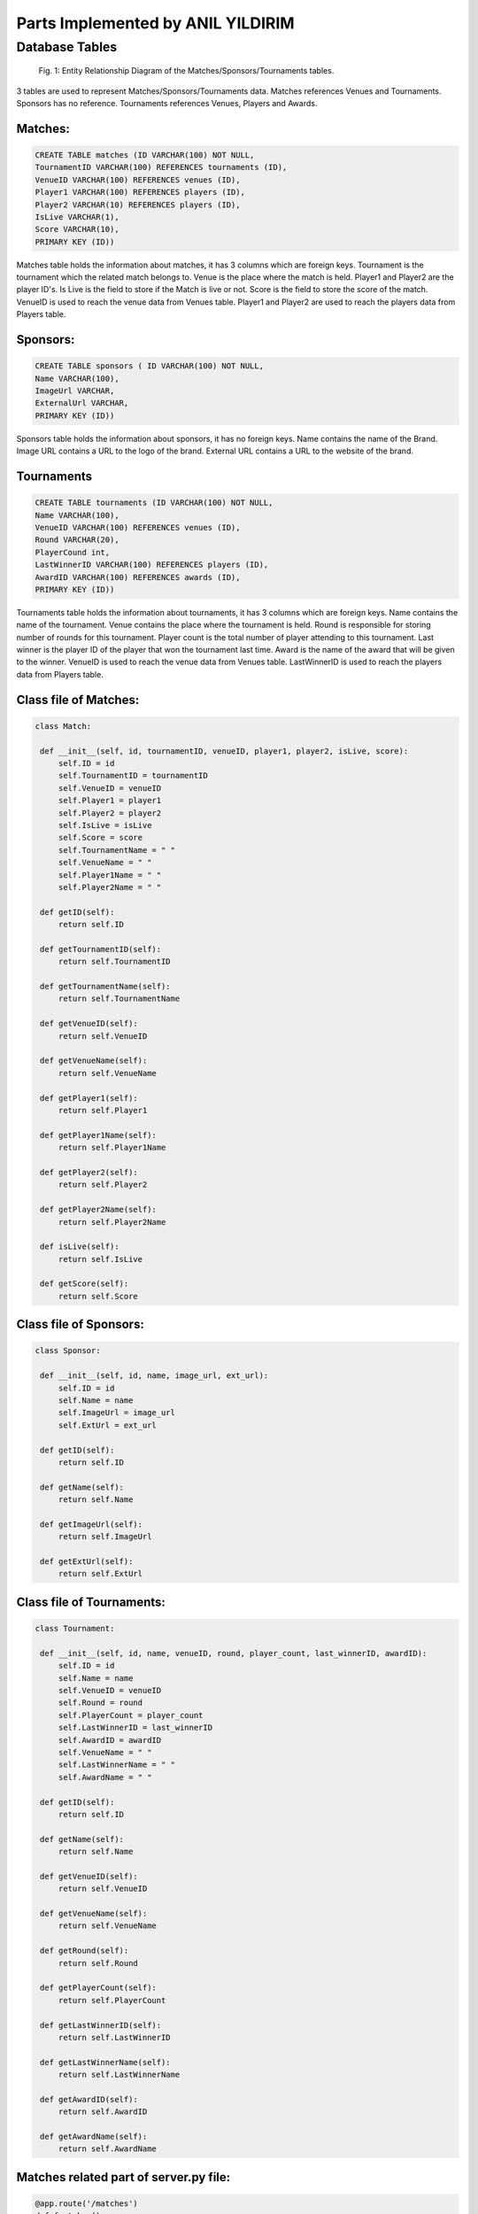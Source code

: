 Parts Implemented by ANIL YILDIRIM
==================================

Database Tables
---------------
.. figure:: static/member1db.png
      :scale: 100 %
      :alt: Database Tables

      Fig. 1: Entity Relationship Diagram of the Matches/Sponsors/Tournaments tables.

3 tables are used to represent Matches/Sponsors/Tournaments data.
Matches references Venues and Tournaments.
Sponsors has no reference.
Tournaments references Venues, Players and Awards.


Matches:
********

.. code-block:: plpgsql

   CREATE TABLE matches (ID VARCHAR(100) NOT NULL,
   TournamentID VARCHAR(100) REFERENCES tournaments (ID),
   VenueID VARCHAR(100) REFERENCES venues (ID),
   Player1 VARCHAR(100) REFERENCES players (ID),
   Player2 VARCHAR(10) REFERENCES players (ID),
   IsLive VARCHAR(1),
   Score VARCHAR(10),
   PRIMARY KEY (ID))

Matches table holds the information about matches, it has 3 columns which are foreign keys.
Tournament is the tournament which the related match belongs to.
Venue is the place where the match is held.
Player1 and Player2 are the player ID's.
Is Live is the field to store if the Match is live or not.
Score is the field to store the score of the match.
VenueID is used to reach the venue data from Venues table.
Player1 and Player2 are used to reach the players data from Players table.



Sponsors:
*********

.. code-block:: plpgsql

   CREATE TABLE sponsors ( ID VARCHAR(100) NOT NULL,
   Name VARCHAR(100),
   ImageUrl VARCHAR,
   ExternalUrl VARCHAR,
   PRIMARY KEY (ID))

Sponsors table holds the information about sponsors, it has no foreign keys.
Name contains the name of the Brand.
Image URL contains a URL to the logo of the brand.
External URL contains a URL to the website of the brand.

Tournaments
***********

.. code-block:: plpgsql

      CREATE TABLE tournaments (ID VARCHAR(100) NOT NULL,
      Name VARCHAR(100),
      VenueID VARCHAR(100) REFERENCES venues (ID),
      Round VARCHAR(20),
      PlayerCound int,
      LastWinnerID VARCHAR(100) REFERENCES players (ID),
      AwardID VARCHAR(100) REFERENCES awards (ID),
      PRIMARY KEY (ID))

Tournaments table holds the information about tournaments, it has 3 columns which are foreign keys.
Name contains the name of the tournament.
Venue contains the place where the tournament is held.
Round is responsible for storing number of rounds for this tournament.
Player count is the total number of player attending to this tournament.
Last winner is the player ID of the player that won the tournament last time.
Award is the name of the award that will be given to the winner.
VenueID is used to reach the venue data from Venues table.
LastWinnerID is used to reach the players data from Players table.


Class file of Matches:
**********************
.. code-block:: python

   class Match:

    def __init__(self, id, tournamentID, venueID, player1, player2, isLive, score):
        self.ID = id
        self.TournamentID = tournamentID
        self.VenueID = venueID
        self.Player1 = player1
        self.Player2 = player2
        self.IsLive = isLive
        self.Score = score
        self.TournamentName = " "
        self.VenueName = " "
        self.Player1Name = " "
        self.Player2Name = " "

    def getID(self):
        return self.ID

    def getTournamentID(self):
        return self.TournamentID

    def getTournamentName(self):
        return self.TournamentName

    def getVenueID(self):
        return self.VenueID

    def getVenueName(self):
        return self.VenueName

    def getPlayer1(self):
        return self.Player1

    def getPlayer1Name(self):
        return self.Player1Name

    def getPlayer2(self):
        return self.Player2

    def getPlayer2Name(self):
        return self.Player2Name

    def isLive(self):
        return self.IsLive

    def getScore(self):
        return self.Score


Class file of Sponsors:
***********************
.. code-block:: python

   class Sponsor:

    def __init__(self, id, name, image_url, ext_url):
        self.ID = id
        self.Name = name
        self.ImageUrl = image_url
        self.ExtUrl = ext_url

    def getID(self):
        return self.ID

    def getName(self):
        return self.Name

    def getImageUrl(self):
        return self.ImageUrl

    def getExtUrl(self):
        return self.ExtUrl


Class file of Tournaments:
**************************

.. code-block:: python

   class Tournament:

    def __init__(self, id, name, venueID, round, player_count, last_winnerID, awardID):
        self.ID = id
        self.Name = name
        self.VenueID = venueID
        self.Round = round
        self.PlayerCount = player_count
        self.LastWinnerID = last_winnerID
        self.AwardID = awardID
        self.VenueName = " "
        self.LastWinnerName = " "
        self.AwardName = " "

    def getID(self):
        return self.ID

    def getName(self):
        return self.Name

    def getVenueID(self):
        return self.VenueID

    def getVenueName(self):
        return self.VenueName

    def getRound(self):
        return self.Round

    def getPlayerCount(self):
        return self.PlayerCount

    def getLastWinnerID(self):
        return self.LastWinnerID

    def getLastWinnerName(self):
        return self.LastWinnerName

    def getAwardID(self):
        return self.AwardID

    def getAwardName(self):
        return self.AwardName

Matches related part of server.py file:
***************************************

.. code-block:: python

   @app.route('/matches')
   def fmatches():
   with dbapi2.connect(app.config['dsn']) as connection:
        _matchList = dbmanager.getMathes(connection)
        _sponsorList = dbmanager.getSponsor(connection)
        _channelList = dbmanager.getChannels(connection)
        _info = layoutInfo('Looking for perfection is the only way.','RONNIE O-SULLIVAN','static/img/players.jpg')
        return render_template('fmatches.html', matchList = _matchList, info = _info, sponsorList = _sponsorList, channelList = _channelList)

   @app.route('/admin_panel/match', methods=['GET','POST'])
   def addMatch():
   with dbapi2.connect(app.config['dsn']) as connection:
        if(request.method == 'GET'):
            _matchList = dbmanager.getMathes(connection)
            return render_template('match.html', matchList = _matchList)

        if(request.form["action"] == "Add Match"):
            dbmanager.addMatch(request.form['add_tournamentName'], request.form['add_venueName'], request.form['add_player1'],request.form['add_player2'], request.form['add_isLive'], request.form['add_score'],connection)
            return redirect(url_for('addMatch'))

        if(request.form["action"] == "Delete"):
            dbmanager.deleteVideo(request.form['id'], connection)
            return redirect(url_for('addMatch'))

        return render_template('match.html')

Sponsors related part of server.py file:
****************************************
.. code-block:: python

   @app.route('/admin_panel/sponsor', methods=['GET','POST'])
   def sponsor():
    with dbapi2.connect(app.config['dsn']) as connection:
        if(request.method == 'GET'):
            _sponsorList = dbmanager.getSponsor(connection)
            return render_template('sponsor.html', sponsorList = _sponsorList)

        if(request.form["action"] == "add_sponsor_action"):
            dbmanager.addSponsor(request.form['add_name'], request.form['add_imageURL'], request.form['add_extURL'], connection)
            return redirect(url_for('sponsor'))

        if(request.form["action"] == "delete_sponsor_action"):
            dbmanager.deleteSponsor(request.form['id'], connection)
            return redirect(url_for('sponsor'))

        return render_template('sponsor.html')

Tournaments related part of server.py file:
*******************************************
.. code-block:: python

   @app.route('/tournaments')
   def ftournaments():
   with dbapi2.connect(app.config['dsn']) as connection:
        _tourList = dbmanager.getTournaments(connection)
        _sponsorList = dbmanager.getSponsor(connection)
        _channelList = dbmanager.getChannels(connection)
        _info = layoutInfo('Snooker is about having the best offensive play possible.','RONNIE O-SULLIVAN','static/img/players.jpg')
        return render_template('ftournament.html', tournamentList = _tourList, info = _info, sponsorList = _sponsorList, channelList = _channelList)

   @app.route('/admin_panel/tournament', methods=['GET','POST'])
   def tournament():
   with dbapi2.connect(app.config['dsn']) as connection:
        if(request.method == 'GET'):
            _tournamentList = dbmanager.getTournaments(connection)
            return render_template('tournament.html', tournamentList = _tournamentList)

        if(request.form["action"] == "add_sponsor_action"):
            dbmanager.addTournament(request.form['add_name'], request.form['add_venueName'], request.form['add_round'],request.form['add_player_count'], request.form['add_lastWinnerName'], request.form['add_awardName'], connection)
            return redirect(url_for('tournament'))

        if(request.form["action"] == "delete_sponsor_action"):
            dbmanager.deleteTournament(request.form['id'], connection)
            return redirect(url_for('tournament'))

        return render_template('tournament.html')


Matches related part of dbmanager.py file:
******************************************
.. code-block:: python

   def createMatchTable():

    conn = psycopg2.connect(conn_string)

    cursor = conn.cursor()

    cursor.execute("CREATE TABLE matches (ID VARCHAR(100) NOT NULL,TournamentID VARCHAR(100) REFERENCES tournaments (ID),VenueID VARCHAR(100) REFERENCES venues (ID),Player1 VARCHAR(100) REFERENCES players (ID),Player2 VARCHAR(10) REFERENCES players (ID),IsLive VARCHAR(1),Score VARCHAR(10),PRIMARY KEY (ID))")

    conn.commit()

   def getMathes(conn):

    cursor = conn.cursor()

    cursor.execute("SELECT * FROM matches ")

    matchList = []

    row = cursor.fetchone()
    while row:

       match = Match(row[0],row[1],row[2],row[3],row[4],row[5],row[6])

       match.TournamentName = getTournament(match.getTournamentID(), conn).Name
       match.VenueName = getVenue(match.getVenueID(), conn).Name

       matchList.append(match)

       row = cursor.fetchone()

    return matchList

   def addMatch(tournament_name, venue_name, player_name1, player_name2, isLive, score, conn):

    try:

        cursor = conn.cursor()

        cursor.execute("SELECT ID FROM venues WHERE name = '%s'"%(venue_name))

        venue_id = cursor.fetchone()

        cursor.execute("SELECT ID FROM players WHERE name = '%s'"%(player_name1))

        player_id = cursor.fetchone()

        cursor.execute("SELECT ID FROM players WHERE name = '%s'"%(player_name2))

        player_id2 = cursor.fetchone()

        cursor.execute("SELECT ID FROM tournaments WHERE name = '%s'"%(tournament_name))

        award_id = cursor.fetchone()

        cursor.execute("INSERT INTO matches VALUES('%s','%s','%s','%s','%s','%s','%s')"%(utils.generateID(), tournament_name, venue_name, player_name1, player_name2, isLive, score))

        conn.commit()

    except Exception as e:
        print(str(e))
        pass

   def deleteMatch(id, conn):

    cursor = conn.cursor()

    cursor.execute("DELETE FROM matches WHERE id = '%s'"%(id))

    conn.commit()

Sponsors related part of dbmanager.py file:
*******************************************
.. code-block:: python

   def createSponsorTable():

    conn = psycopg2.connect(conn_string)

    cursor = conn.cursor()

    cursor.execute("CREATE TABLE sponsors ( ID VARCHAR(100) NOT NULL,Name VARCHAR(100),ImageUrl VARCHAR,ExternalUrl VARCHAR,PRIMARY KEY (ID))")

    conn.commit()

   def getSponsor(conn):

    cursor = conn.cursor()

    cursor.execute("SELECT * FROM sponsors")

    sponsorList = []

    row = cursor.fetchone()
    while row:

       sponsor = Sponsor(row[0],row[1],row[2],row[3])

       sponsorList.append(sponsor)

       row = cursor.fetchone()

    return sponsorList

   def addSponsor(name, image_url, ext_url, conn):

    try:

        cursor = conn.cursor()

        cursor.execute("INSERT INTO sponsors VALUES('%s','%s','%s','%s')"%(utils.generateID(), name, image_url, ext_url))

        conn.commit()

    except Exception as e:
        print(str(e))
        pass

   def deleteSponsor(id, conn):

    cursor = conn.cursor()

    cursor.execute("DELETE FROM sponsors WHERE id = '%s'"%(id))

    conn.commit()

Tournaments related part of dbmanager.py file:
**********************************************
.. code-block:: python

   def createTournamentTable():

    conn = psycopg2.connect(conn_string)

    cursor = conn.cursor()

    cursor.execute("CREATE TABLE tournaments (ID VARCHAR(100) NOT NULL,Name VARCHAR(100),VenueID VARCHAR(100) REFERENCES venues (ID),Round VARCHAR(20),PlayerCound int,LastWinnerID VARCHAR(100) REFERENCES players (ID),AwardID VARCHAR(100) REFERENCES awards (ID),PRIMARY KEY (ID))")

    conn.commit()

   def getTournaments(conn):

    cursor = conn.cursor()

    cursor.execute("SELECT * FROM tournaments ")

    tournamentList = []

    row = cursor.fetchone()
    while row:

       tournament = Tournament(row[0],row[1],row[2],row[3],row[4],row[5],row[6])

       tournamentList.append(tournament)

       row = cursor.fetchone()

    for temp_tournament in tournamentList:

        cursor.execute("SELECT name FROM venues WHERE id='%s'"%(temp_tournament.getVenueID()))

        row2 = cursor.fetchone()

        temp_tournament.VenueName = row2[0]

        cursor.execute("SELECT firstname,lastname FROM players WHERE id='%s'"%(temp_tournament.getLastWinnerID()))

        row3 = cursor.fetchone()

        temp_tournament.LastWinnerName = row3[0] + " " + row3[1]

        cursor.execute("SELECT description FROM awards WHERE id='%s'"%(temp_tournament.getAwardID()))

        row4 = cursor.fetchone()

        temp_tournament.AwardName = row4[0]

    return tournamentList

   def getTournament(id, conn):

    cursor = conn.cursor()

    cursor.execute("SELECT * FROM tournaments WHERE id = '%s'"%(id))

    row = cursor.fetchone()

    tournament = Tournament(row[0],row[1],row[2],row[3],row[4],row[5],row[6])

    return tournament

   def addTournament(name, venue_name, round, player_count, last_winner_name, award_name, conn):

    try:

        cursor = conn.cursor()

        cursor.execute("SELECT ID FROM venues WHERE name = '%s'"%(venue_name))

        venue_id = cursor.fetchone()

        cursor.execute("SELECT ID FROM players WHERE name = '%s'"%(last_winner_name))

        player_id = cursor.fetchone()

        cursor.execute("SELECT ID FROM awards WHERE name = '%s'"%(award_name))

        award_id = cursor.fetchone()

        cursor.execute("INSERT INTO tournaments VALUES('%s','%s','%s','%s','%s','%s','%s')"%(utils.generateID(), name, venue_id, round, player_count, player_id, award_id))

        conn.commit()

    except Exception as e:
        print(str(e))
        pass

   def deleteTournament(id,conn):

    cursor = conn.cursor()

    cursor.execute("DELETE FROM tournaments WHERE id = '%s'"%(id))

    conn.commit()


